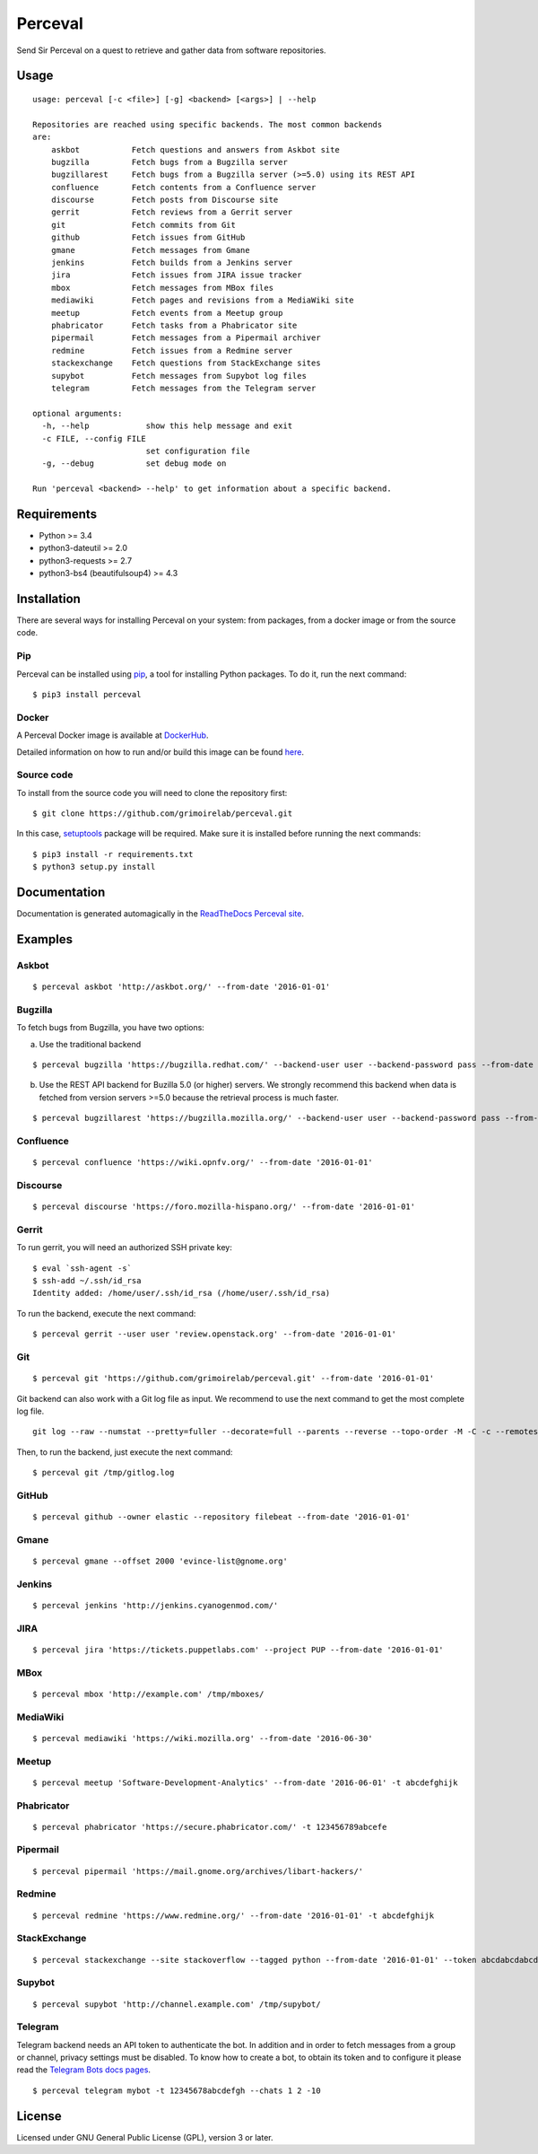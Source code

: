 Perceval |Build Status| |Coverage Status|
=========================================

Send Sir Perceval on a quest to retrieve and gather data from software
repositories.

Usage
-----

::

    usage: perceval [-c <file>] [-g] <backend> [<args>] | --help

    Repositories are reached using specific backends. The most common backends
    are:
        askbot           Fetch questions and answers from Askbot site
        bugzilla         Fetch bugs from a Bugzilla server
        bugzillarest     Fetch bugs from a Bugzilla server (>=5.0) using its REST API
        confluence       Fetch contents from a Confluence server
        discourse        Fetch posts from Discourse site
        gerrit           Fetch reviews from a Gerrit server
        git              Fetch commits from Git
        github           Fetch issues from GitHub
        gmane            Fetch messages from Gmane
        jenkins          Fetch builds from a Jenkins server
        jira             Fetch issues from JIRA issue tracker
        mbox             Fetch messages from MBox files
        mediawiki        Fetch pages and revisions from a MediaWiki site
        meetup           Fetch events from a Meetup group
        phabricator      Fetch tasks from a Phabricator site
        pipermail        Fetch messages from a Pipermail archiver
        redmine          Fetch issues from a Redmine server
        stackexchange    Fetch questions from StackExchange sites
        supybot          Fetch messages from Supybot log files
        telegram         Fetch messages from the Telegram server

    optional arguments:
      -h, --help            show this help message and exit
      -c FILE, --config FILE
                            set configuration file
      -g, --debug           set debug mode on

    Run 'perceval <backend> --help' to get information about a specific backend.

Requirements
------------

-  Python >= 3.4
-  python3-dateutil >= 2.0
-  python3-requests >= 2.7
-  python3-bs4 (beautifulsoup4) >= 4.3

Installation
------------

There are several ways for installing Perceval on your system: from
packages, from a docker image or from the source code.

Pip
~~~

Perceval can be installed using
`pip <https://pip.pypa.io/en/stable/>`__, a tool for installing Python
packages. To do it, run the next command:

::

    $ pip3 install perceval

Docker
~~~~~~

A Perceval Docker image is available at
`DockerHub <https://hub.docker.com/r/grimoirelab/perceval/>`__.

Detailed information on how to run and/or build this image can be found
`here <https://github.com/grimoirelab/perceval/tree/master/docker/images/>`__.

Source code
~~~~~~~~~~~

To install from the source code you will need to clone the repository
first:

::

    $ git clone https://github.com/grimoirelab/perceval.git

In this case,
`setuptools <http://setuptools.readthedocs.io/en/latest/>`__ package
will be required. Make sure it is installed before running the next
commands:

::

    $ pip3 install -r requirements.txt
    $ python3 setup.py install

Documentation
-------------

Documentation is generated automagically in the `ReadTheDocs Perceval
site <http://perceval.readthedocs.org/>`__.

Examples
--------

Askbot
~~~~~~

::

    $ perceval askbot 'http://askbot.org/' --from-date '2016-01-01'

Bugzilla
~~~~~~~~

To fetch bugs from Bugzilla, you have two options:

a) Use the traditional backend

::

    $ perceval bugzilla 'https://bugzilla.redhat.com/' --backend-user user --backend-password pass --from-date '2016-01-01'

b) Use the REST API backend for Buzilla 5.0 (or higher) servers. We
   strongly recommend this backend when data is fetched from version
   servers >=5.0 because the retrieval process is much faster.

::

    $ perceval bugzillarest 'https://bugzilla.mozilla.org/' --backend-user user --backend-password pass --from-date '2016-01-01'

Confluence
~~~~~~~~~~

::

    $ perceval confluence 'https://wiki.opnfv.org/' --from-date '2016-01-01'

Discourse
~~~~~~~~~

::

    $ perceval discourse 'https://foro.mozilla-hispano.org/' --from-date '2016-01-01'

Gerrit
~~~~~~

To run gerrit, you will need an authorized SSH private key:

::

    $ eval `ssh-agent -s`
    $ ssh-add ~/.ssh/id_rsa
    Identity added: /home/user/.ssh/id_rsa (/home/user/.ssh/id_rsa)

To run the backend, execute the next command:

::

    $ perceval gerrit --user user 'review.openstack.org' --from-date '2016-01-01'

Git
~~~

::

    $ perceval git 'https://github.com/grimoirelab/perceval.git' --from-date '2016-01-01'

Git backend can also work with a Git log file as input. We recommend to
use the next command to get the most complete log file.

::

    git log --raw --numstat --pretty=fuller --decorate=full --parents --reverse --topo-order -M -C -c --remotes=origin --all > /tmp/gitlog.log

Then, to run the backend, just execute the next command:

::

    $ perceval git /tmp/gitlog.log

GitHub
~~~~~~

::

    $ perceval github --owner elastic --repository filebeat --from-date '2016-01-01'

Gmane
~~~~~

::

    $ perceval gmane --offset 2000 'evince-list@gnome.org'

Jenkins
~~~~~~~

::

    $ perceval jenkins 'http://jenkins.cyanogenmod.com/'

JIRA
~~~~

::

    $ perceval jira 'https://tickets.puppetlabs.com' --project PUP --from-date '2016-01-01'

MBox
~~~~

::

    $ perceval mbox 'http://example.com' /tmp/mboxes/

MediaWiki
~~~~~~~~~

::

    $ perceval mediawiki 'https://wiki.mozilla.org' --from-date '2016-06-30'

Meetup
~~~~~~

::

    $ perceval meetup 'Software-Development-Analytics' --from-date '2016-06-01' -t abcdefghijk

Phabricator
~~~~~~~~~~~

::

    $ perceval phabricator 'https://secure.phabricator.com/' -t 123456789abcefe

Pipermail
~~~~~~~~~

::

    $ perceval pipermail 'https://mail.gnome.org/archives/libart-hackers/'

Redmine
~~~~~~~

::

    $ perceval redmine 'https://www.redmine.org/' --from-date '2016-01-01' -t abcdefghijk

StackExchange
~~~~~~~~~~~~~

::

    $ perceval stackexchange --site stackoverflow --tagged python --from-date '2016-01-01' --token abcdabcdabcdabcd

Supybot
~~~~~~~

::

    $ perceval supybot 'http://channel.example.com' /tmp/supybot/

Telegram
~~~~~~~~

Telegram backend needs an API token to authenticate the bot. In addition
and in order to fetch messages from a group or channel, privacy settings
must be disabled. To know how to create a bot, to obtain its token and
to configure it please read the `Telegram Bots docs
pages <https://core.telegram.org/bots>`__.

::

    $ perceval telegram mybot -t 12345678abcdefgh --chats 1 2 -10

License
-------

Licensed under GNU General Public License (GPL), version 3 or later.

.. |Build Status| image:: https://travis-ci.org/grimoirelab/perceval.svg?branch=master
   :target: https://travis-ci.org/grimoirelab/perceval
.. |Coverage Status| image:: https://img.shields.io/coveralls/grimoirelab/perceval.svg
   :target: https://coveralls.io/r/grimoirelab/perceval?branch=master


